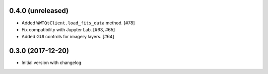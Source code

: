 0.4.0 (unreleased)
------------------

- Added ``WWTQtClient.load_fits_data`` method. [#78]

- Fix compatibility with Jupyter Lab. [#63, #65]

- Added GUI controls for imagery layers. [#64]

0.3.0 (2017-12-20)
------------------

- Initial version with changelog
